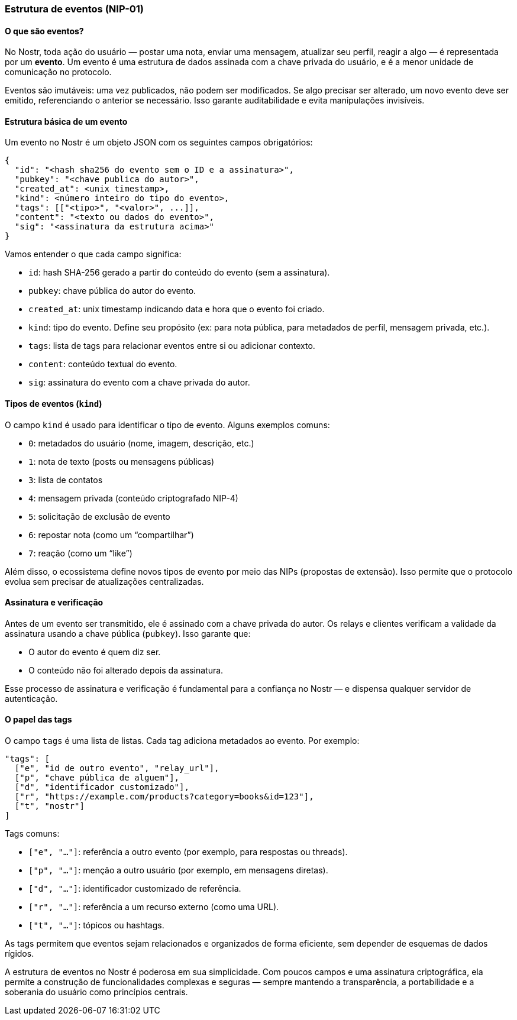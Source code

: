 === Estrutura de eventos (NIP-01)

==== O que são eventos?

No Nostr, toda ação do usuário — postar uma nota, enviar uma mensagem, atualizar seu perfil, reagir a algo — é representada por um *evento*. Um evento é uma estrutura de dados assinada com a chave privada do usuário, e é a menor unidade de comunicação no protocolo.

Eventos são imutáveis: uma vez publicados, não podem ser modificados. Se algo precisar ser alterado, um novo evento deve ser emitido, referenciando o anterior se necessário. Isso garante auditabilidade e evita manipulações invisíveis.

==== Estrutura básica de um evento

Um evento no Nostr é um objeto JSON com os seguintes campos obrigatórios:

[source,json]
----
{
  "id": "<hash sha256 do evento sem o ID e a assinatura>",
  "pubkey": "<chave publica do autor>",
  "created_at": <unix timestamp>,
  "kind": <número inteiro do tipo do evento>,
  "tags": [["<tipo>", "<valor>", ...]],
  "content": "<texto ou dados do evento>",
  "sig": "<assinatura da estrutura acima>"
}
----

Vamos entender o que cada campo significa:

- `id`: hash SHA-256 gerado a partir do conteúdo do evento (sem a assinatura).
- `pubkey`: chave pública do autor do evento.
- `created_at`: unix timestamp indicando data e hora que o evento foi criado.
- `kind`: tipo do evento. Define seu propósito (ex: para nota pública, para metadados de perfil, mensagem privada, etc.).
- `tags`: lista de tags para relacionar eventos entre si ou adicionar contexto.
- `content`: conteúdo textual do evento.
- `sig`: assinatura do evento com a chave privada do autor.

==== Tipos de eventos (`kind`)

O campo `kind` é usado para identificar o tipo de evento. Alguns exemplos comuns:

- `0`: metadados do usuário (nome, imagem, descrição, etc.)
- `1`: nota de texto (posts ou mensagens públicas)
- `3`: lista de contatos
- `4`: mensagem privada (conteúdo criptografado NIP-4)
- `5`: solicitação de exclusão de evento
- `6`: repostar nota (como um “compartilhar”)
- `7`: reação (como um “like”)

Além disso, o ecossistema define novos tipos de evento por meio das NIPs (propostas de extensão). Isso permite que o protocolo evolua sem precisar de atualizações centralizadas.

==== Assinatura e verificação

Antes de um evento ser transmitido, ele é assinado com a chave privada do autor. Os relays e clientes verificam a validade da assinatura usando a chave pública (`pubkey`). Isso garante que:

- O autor do evento é quem diz ser.
- O conteúdo não foi alterado depois da assinatura.

Esse processo de assinatura e verificação é fundamental para a confiança no Nostr — e dispensa qualquer servidor de autenticação.

==== O papel das tags

O campo `tags` é uma lista de listas. Cada tag adiciona metadados ao evento. Por exemplo:

[source,json]
----
"tags": [
  ["e", "id de outro evento", "relay_url"],
  ["p", "chave pública de alguem"],
  ["d", "identificador customizado"],
  ["r", "https://example.com/products?category=books&id=123"],
  ["t", "nostr"]
]
----

Tags comuns:

- `["e", "..."]`: referência a outro evento (por exemplo, para respostas ou threads).
- `["p", "..."]`: menção a outro usuário (por exemplo, em mensagens diretas).
- `["d", "..."]`: identificador customizado de referência.
- `["r", "..."]`: referência a um recurso externo (como uma URL).
- `["t", "..."]`: tópicos ou hashtags.

As tags permitem que eventos sejam relacionados e organizados de forma eficiente, sem depender de esquemas de dados rígidos.

A estrutura de eventos no Nostr é poderosa em sua simplicidade. Com poucos campos e uma assinatura criptográfica, ela permite a construção de funcionalidades complexas e seguras — sempre mantendo a transparência, a portabilidade e a soberania do usuário como princípios centrais.

<<<
